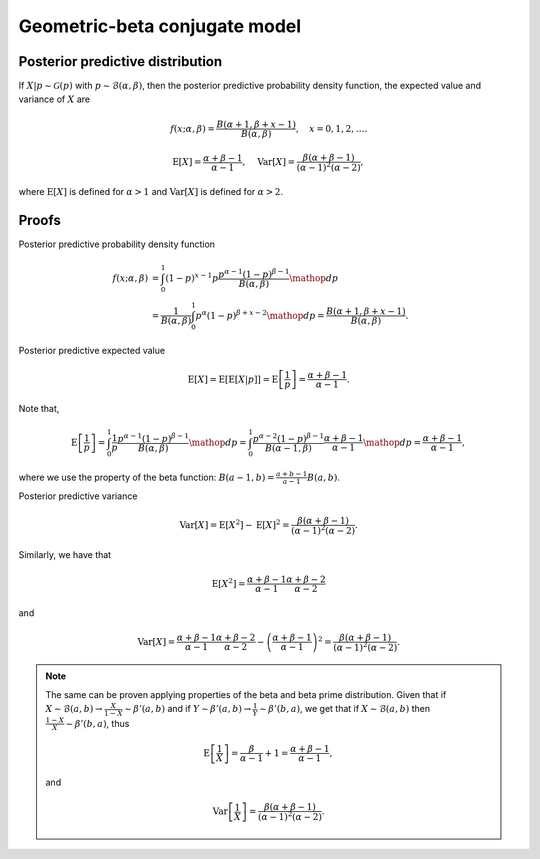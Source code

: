 Geometric-beta conjugate model
==============================

Posterior predictive distribution
---------------------------------

If :math:`X|p \sim \mathcal{G}(p)` with :math:`p \sim \mathcal{B}(\alpha, \beta)`,
then the posterior predictive probability density function, the expected value
and variance of :math:`X` are


.. math::

   f(x; \alpha, \beta) = \frac{B(\alpha + 1, \beta + x - 1)}{B(\alpha, \beta)},
   \quad x = 0, 1, 2, \ldots.

.. math::

   \mathrm{E}[X] = \frac{\alpha + \beta - 1}{\alpha - 1}, \quad \mathrm{Var}[X] =
   \frac{\beta (\alpha + \beta - 1)}{(\alpha - 1)^2 (\alpha - 2)},

where :math:`\mathrm{E}[X]` is defined for :math:`\alpha > 1` and
:math:`\mathrm{Var}[X]` is defined for :math:`\alpha > 2`.

Proofs
------

Posterior predictive probability density function

.. math::

   f(x; \alpha, \beta) &= \int_0^1 (1 - p)^{x - 1} p \frac{p^{\alpha - 1} (1-p)^{\beta - 1}}{B(\alpha, \beta)} \mathop{dp}\\
   &= \frac{1}{B(\alpha, \beta)} \int_0^1 p^{\alpha} (1-p)^{\beta + x - 2} \mathop{dp}
   = \frac{B(\alpha + 1, \beta + x - 1)}{B(\alpha, \beta)}.


Posterior predictive expected value

.. math::

   \mathrm{E}[X] = \mathrm{E}[\mathrm{E}[X | p]] = \mathrm{E}\left[\frac{1}{p}\right] = \frac{\alpha + \beta - 1}{\alpha - 1}.

Note that,

.. math::

   \mathrm{E}\left[\frac{1}{p}\right] = \int_0^1 \frac{1}{p} \frac{p^{\alpha - 1} (1-p)^{\beta - 1}}{B(\alpha, \beta)} \mathop{dp} = \int_0^1 \frac{p^{\alpha - 2} (1-p)^{\beta - 1}}{B(\alpha - 1, \beta)} \frac{\alpha + \beta - 1}{\alpha - 1} \mathop{dp} = \frac{\alpha + \beta - 1}{\alpha - 1},

where we use the property of the beta function: :math:`B(a -1, b) = \frac{a + b - 1}{a - 1} B(a, b)`.


Posterior predictive variance

.. math::

   \mathrm{Var}[X] = \mathrm{E}[X^2] - \mathrm{E}[X]^2 = \frac{\beta (\alpha + \beta - 1)}{(\alpha - 1)^2 (\alpha - 2)}.

Similarly, we have that

.. math::

   \mathrm{E}[X^2] = \frac{\alpha + \beta - 1}{\alpha - 1}\frac{\alpha + \beta - 2}{\alpha - 2}

and

.. math::

   \mathrm{Var}[X] = \frac{\alpha + \beta - 1}{\alpha - 1}\frac{\alpha + \beta - 2}{\alpha - 2} - \left(\frac{\alpha + \beta - 1}{\alpha - 1}\right)^2 = \frac{\beta (\alpha + \beta - 1)}{(\alpha - 1)^2 (\alpha - 2)}.


.. note::

   The same can be proven applying properties of the beta and beta prime distribution. Given that if :math:`X \sim \mathcal{B}(a, b) \rightarrow \frac{X}{1 - X} \sim \beta'(a, b)` and if :math:`Y \sim \beta'(a, b) \rightarrow \frac{1}{Y} \sim \beta'(b, a)`, we get that if :math:`X \sim \mathcal{B}(a, b)` then :math:`\frac{1 - X}{X} \sim \beta'(b, a)`, thus

   .. math::

      \mathrm{E}\left[\frac{1}{X}\right] = \frac{\beta}{\alpha - 1} + 1 = \frac{\alpha + \beta - 1}{\alpha - 1},

   and

   .. math::

      \mathrm{Var}\left[\frac{1}{X}\right] = \frac{\beta (\alpha + \beta - 1)}{(\alpha - 1)^2 (\alpha - 2)}.
